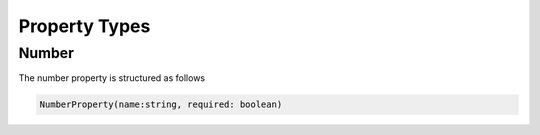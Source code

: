 Property Types
===============

Number
------

The number property is structured as follows

.. code-block:: typescript

  NumberProperty(name:string, required: boolean)